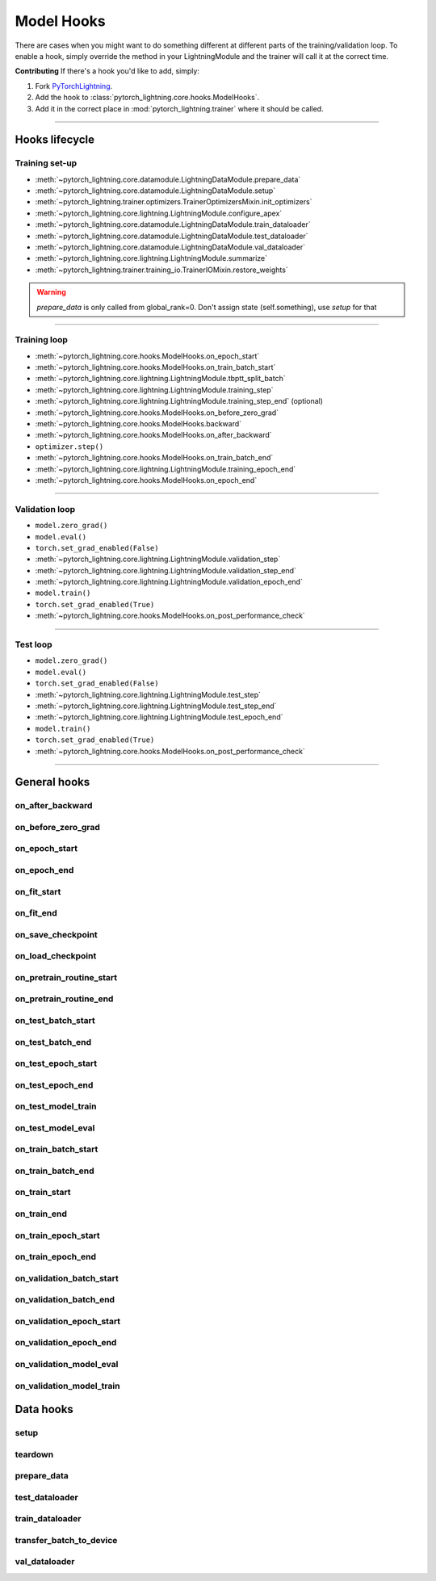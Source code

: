 .. _hooks:

Model Hooks
===========

There are cases when you might want to do something different at different parts of the training/validation loop.
To enable a hook, simply override the method in your LightningModule and the trainer will call it at the correct time.

**Contributing** If there's a hook you'd like to add, simply:

1. Fork `PyTorchLightning <https://github.com/PyTorchLightning/pytorch-lightning>`_.

2. Add the hook to :class:`pytorch_lightning.core.hooks.ModelHooks`.

3. Add it in the correct place in :mod:`pytorch_lightning.trainer` where it should be called.

----------------

Hooks lifecycle
---------------

Training set-up
^^^^^^^^^^^^^^^

- :meth:`~pytorch_lightning.core.datamodule.LightningDataModule.prepare_data`
- :meth:`~pytorch_lightning.core.datamodule.LightningDataModule.setup`
- :meth:`~pytorch_lightning.trainer.optimizers.TrainerOptimizersMixin.init_optimizers`
- :meth:`~pytorch_lightning.core.lightning.LightningModule.configure_apex`
- :meth:`~pytorch_lightning.core.datamodule.LightningDataModule.train_dataloader`
- :meth:`~pytorch_lightning.core.datamodule.LightningDataModule.test_dataloader`
- :meth:`~pytorch_lightning.core.datamodule.LightningDataModule.val_dataloader`
- :meth:`~pytorch_lightning.core.lightning.LightningModule.summarize`
- :meth:`~pytorch_lightning.trainer.training_io.TrainerIOMixin.restore_weights`

.. warning:: `prepare_data` is only called from global_rank=0. Don't assign state (self.something), use `setup` for that

----------

Training loop
^^^^^^^^^^^^^

- :meth:`~pytorch_lightning.core.hooks.ModelHooks.on_epoch_start`
- :meth:`~pytorch_lightning.core.hooks.ModelHooks.on_train_batch_start`
- :meth:`~pytorch_lightning.core.lightning.LightningModule.tbptt_split_batch`
- :meth:`~pytorch_lightning.core.lightning.LightningModule.training_step`
- :meth:`~pytorch_lightning.core.lightning.LightningModule.training_step_end` (optional)
- :meth:`~pytorch_lightning.core.hooks.ModelHooks.on_before_zero_grad`
- :meth:`~pytorch_lightning.core.hooks.ModelHooks.backward`
- :meth:`~pytorch_lightning.core.hooks.ModelHooks.on_after_backward`
- ``optimizer.step()``
- :meth:`~pytorch_lightning.core.hooks.ModelHooks.on_train_batch_end`
- :meth:`~pytorch_lightning.core.lightning.LightningModule.training_epoch_end`
- :meth:`~pytorch_lightning.core.hooks.ModelHooks.on_epoch_end`

----------

Validation loop
^^^^^^^^^^^^^^^

- ``model.zero_grad()``
- ``model.eval()``
- ``torch.set_grad_enabled(False)``
- :meth:`~pytorch_lightning.core.lightning.LightningModule.validation_step`
- :meth:`~pytorch_lightning.core.lightning.LightningModule.validation_step_end`
- :meth:`~pytorch_lightning.core.lightning.LightningModule.validation_epoch_end`
- ``model.train()``
- ``torch.set_grad_enabled(True)``
- :meth:`~pytorch_lightning.core.hooks.ModelHooks.on_post_performance_check`

----------

Test loop
^^^^^^^^^

- ``model.zero_grad()``
- ``model.eval()``
- ``torch.set_grad_enabled(False)``
- :meth:`~pytorch_lightning.core.lightning.LightningModule.test_step`
- :meth:`~pytorch_lightning.core.lightning.LightningModule.test_step_end`
- :meth:`~pytorch_lightning.core.lightning.LightningModule.test_epoch_end`
- ``model.train()``
- ``torch.set_grad_enabled(True)``
- :meth:`~pytorch_lightning.core.hooks.ModelHooks.on_post_performance_check`

----------------

General hooks
-------------

on_after_backward
^^^^^^^^^^^^^^^^^

.. automethod:: pytorch_lightning.core.hooks.ModelHooks.on_after_backward
    :noindex:

on_before_zero_grad
^^^^^^^^^^^^^^^^^^^

.. automethod:: pytorch_lightning.core.hooks.ModelHooks.on_before_zero_grad
    :noindex:

on_epoch_start
^^^^^^^^^^^^^^

.. automethod:: pytorch_lightning.core.hooks.ModelHooks.on_epoch_start
    :noindex:

on_epoch_end
^^^^^^^^^^^^

.. automethod:: pytorch_lightning.core.hooks.ModelHooks.on_epoch_end
    :noindex:

on_fit_start
^^^^^^^^^^^^

.. automethod:: pytorch_lightning.core.hooks.ModelHooks.on_fit_start
    :noindex:

on_fit_end
^^^^^^^^^^

.. automethod:: pytorch_lightning.core.hooks.ModelHooks.on_fit_end
    :noindex:

on_save_checkpoint
^^^^^^^^^^^^^^^^^^

.. automethod:: pytorch_lightning.core.hooks.CheckpointHooks.on_save_checkpoint
    :noindex:

on_load_checkpoint
^^^^^^^^^^^^^^^^^^

.. automethod:: pytorch_lightning.core.hooks.CheckpointHooks.on_load_checkpoint
    :noindex:

on_pretrain_routine_start
^^^^^^^^^^^^^^^^^^^^^^^^^

.. automethod:: pytorch_lightning.core.hooks.ModelHooks.on_pretrain_routine_start
    :noindex:

on_pretrain_routine_end
^^^^^^^^^^^^^^^^^^^^^^^

.. automethod:: pytorch_lightning.core.hooks.ModelHooks.on_pretrain_routine_end
    :noindex:

on_test_batch_start
^^^^^^^^^^^^^^^^^^^

.. automethod:: pytorch_lightning.core.hooks.ModelHooks.on_test_batch_start
    :noindex:

on_test_batch_end
^^^^^^^^^^^^^^^^^

.. automethod:: pytorch_lightning.core.hooks.ModelHooks.on_test_batch_end
    :noindex:

on_test_epoch_start
^^^^^^^^^^^^^^^^^^^

.. automethod:: pytorch_lightning.core.hooks.ModelHooks.on_test_epoch_start
    :noindex:

on_test_epoch_end
^^^^^^^^^^^^^^^^^

.. automethod:: pytorch_lightning.core.hooks.ModelHooks.on_test_epoch_end
    :noindex:

on_test_model_train
^^^^^^^^^^^^^^^^^^^

.. automethod:: pytorch_lightning.core.hooks.ModelHooks.on_test_model_train
    :noindex:

on_test_model_eval
^^^^^^^^^^^^^^^^^^

.. automethod:: pytorch_lightning.core.hooks.ModelHooks.on_test_model_eval
    :noindex:

on_train_batch_start
^^^^^^^^^^^^^^^^^^^^

.. automethod:: pytorch_lightning.core.hooks.ModelHooks.on_train_batch_start
    :noindex:

on_train_batch_end
^^^^^^^^^^^^^^^^^^

.. automethod:: pytorch_lightning.core.hooks.ModelHooks.on_train_batch_end
    :noindex:

on_train_start
^^^^^^^^^^^^^^

.. automethod:: pytorch_lightning.core.hooks.ModelHooks.on_train_start
    :noindex:

on_train_end
^^^^^^^^^^^^

.. automethod:: pytorch_lightning.core.hooks.ModelHooks.on_train_end
    :noindex:

on_train_epoch_start
^^^^^^^^^^^^^^^^^^^^

.. automethod:: pytorch_lightning.core.hooks.ModelHooks.on_train_epoch_start
    :noindex:

on_train_epoch_end
^^^^^^^^^^^^^^^^^^

.. automethod:: pytorch_lightning.core.hooks.ModelHooks.on_train_epoch_end
    :noindex:

on_validation_batch_start
^^^^^^^^^^^^^^^^^^^^^^^^^

.. automethod:: pytorch_lightning.core.hooks.ModelHooks.on_validation_batch_start
    :noindex:

on_validation_batch_end
^^^^^^^^^^^^^^^^^^^^^^^

.. automethod:: pytorch_lightning.core.hooks.ModelHooks.on_validation_batch_end
    :noindex:

on_validation_epoch_start
^^^^^^^^^^^^^^^^^^^^^^^^^

.. automethod:: pytorch_lightning.core.hooks.ModelHooks.on_validation_epoch_start
    :noindex:

on_validation_epoch_end
^^^^^^^^^^^^^^^^^^^^^^^

.. automethod:: pytorch_lightning.core.hooks.ModelHooks.on_validation_epoch_end
    :noindex:

on_validation_model_eval
^^^^^^^^^^^^^^^^^^^^^^^^

.. automethod:: pytorch_lightning.core.hooks.ModelHooks.on_validation_model_eval
    :noindex:

on_validation_model_train
^^^^^^^^^^^^^^^^^^^^^^^^^

.. automethod:: pytorch_lightning.core.hooks.ModelHooks.on_validation_model_train
    :noindex:

Data hooks
----------

setup
^^^^^

.. automethod:: pytorch_lightning.core.hooks.ModelHooks.setup
    :noindex:

teardown
^^^^^^^^

.. automethod:: pytorch_lightning.core.hooks.ModelHooks.teardown
    :noindex:

prepare_data
^^^^^^^^^^^^

.. automethod:: pytorch_lightning.core.hooks.DataHooks.prepare_data
    :noindex:

test_dataloader
^^^^^^^^^^^^^^^

.. automethod:: pytorch_lightning.core.hooks.DataHooks.test_dataloader
    :noindex:

train_dataloader
^^^^^^^^^^^^^^^^

.. automethod:: pytorch_lightning.core.hooks.DataHooks.train_dataloader
    :noindex:

transfer_batch_to_device
^^^^^^^^^^^^^^^^^^^^^^^^

.. automethod:: pytorch_lightning.core.hooks.DataHooks.transfer_batch_to_device
    :noindex:

val_dataloader
^^^^^^^^^^^^^^

.. automethod:: pytorch_lightning.core.hooks.DataHooks.val_dataloader
    :noindex:
